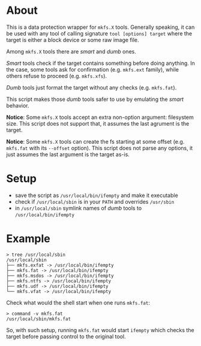 * About

This is a data protection wrapper for =mkfs.X= tools. Generally speaking, it can
be used with any tool of calling signature =tool [options] target= where the
target is either a block device or some raw image file.

Among =mkfs.X= tools there are /smart/ and /dumb/ ones.

/Smart/ tools check if the target contains something before doing anything. In
the case, some tools ask for confirmation (e.g. =mkfs.ext= family), while others
refuse to proceed (e.g. =mkfs.xfs=).

/Dumb/ tools just format the target without any checks (e.g. =mkfs.fat=).

This script makes those /dumb/ tools safer to use by emulating the /smart/
behavior.

*Notice*: Some =mkfs.X= tools accept an extra non-option argument: filesystem
size. This script does not support that, it assumes the last agrument is the
target.

*Notice*: Some =mkfs.X= tools can create the fs starting at some offset
(e.g. =mkfs.fat= with its =--offset= option). This script does not parse any
options, it just assumes the last argument is the target as-is.

* Setup

- save the script as =/usr/local/bin/ifempty= and make it executable
- check if =/usr/local/sbin= is in your =PATH= and overrides =/usr/sbin=
- in =/usr/local/sbin= symlink names of /dumb/ tools to =/usr/local/bin/ifempty=

* Example

#+begin_example
  > tree /usr/local/sbin
  /usr/local/sbin
  ├── mkfs.exfat -> /usr/local/bin/ifempty
  ├── mkfs.fat -> /usr/local/bin/ifempty
  ├── mkfs.msdos -> /usr/local/bin/ifempty
  ├── mkfs.ntfs -> /usr/local/bin/ifempty
  ├── mkfs.udf -> /usr/local/bin/ifempty
  └── mkfs.vfat -> /usr/local/bin/ifempty
#+end_example

Check what would the shell start when one runs =mkfs.fat=:

#+begin_example
  > command -v mkfs.fat
  /usr/local/sbin/mkfs.fat
#+end_example

So, with such setup, running =mkfs.fat= would start =ifempty= which checks the
target before passing control to the original tool.
